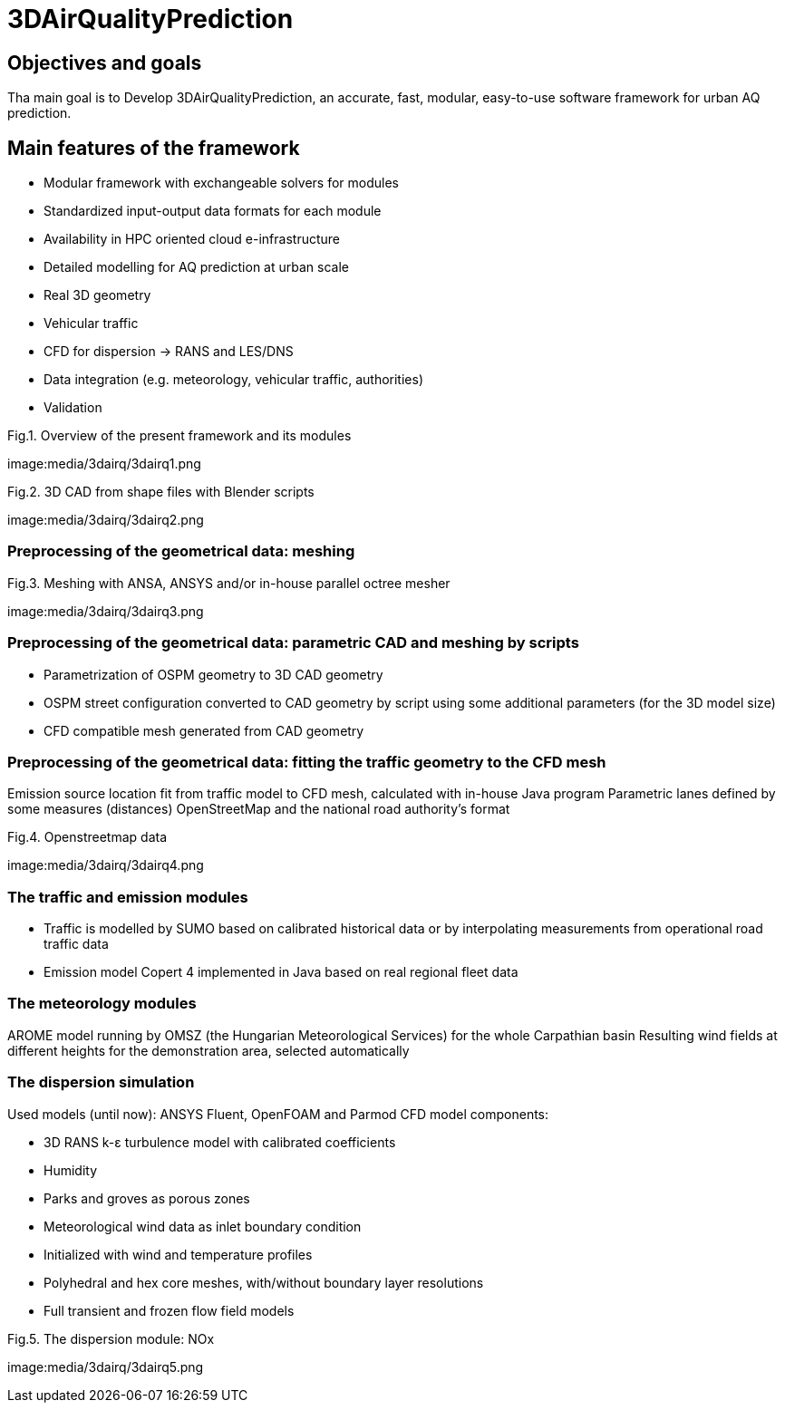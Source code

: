 [[p3DAirQualityPrediction]]
= 3DAirQualityPrediction
ifndef::env-github[:icons: font]


== Objectives and goals

Tha main goal is to Develop 3DAirQualityPrediction, an accurate, fast, modular, easy-to-use software framework for urban AQ prediction.

== Main features of the framework

* Modular framework with exchangeable solvers for modules
* Standardized input-output data formats for each module
* Availability in HPC oriented cloud e-infrastructure
* Detailed modelling for AQ prediction at urban scale
* Real 3D geometry
* Vehicular traffic
* CFD for dispersion -> RANS and LES/DNS
* Data integration (e.g. meteorology, vehicular traffic, authorities)
* Validation

.Fig.1. Overview of the present framework and its modules
image:media/3dairq/3dairq1.png

.Fig.2. 3D CAD from shape files with Blender scripts
image:media/3dairq/3dairq2.png

=== Preprocessing of the geometrical data: meshing

.Fig.3. Meshing with ANSA, ANSYS and/or in-house parallel octree mesher
image:media/3dairq/3dairq3.png

=== Preprocessing of the geometrical data: parametric CAD and meshing by scripts

* Parametrization of OSPM geometry to 3D CAD geometry
* OSPM street configuration converted to CAD geometry by script using some additional parameters (for the 3D model size)
* CFD compatible mesh generated from CAD geometry

=== Preprocessing of the geometrical data: fitting the traffic geometry to the CFD mesh

Emission source location fit from traffic model to CFD mesh, calculated with in-house Java program
Parametric lanes defined by some measures (distances)
OpenStreetMap and the national road authority’s format

.Fig.4. Openstreetmap data
image:media/3dairq/3dairq4.png

=== The traffic and emission modules

* Traffic is modelled by SUMO based on calibrated historical data or by interpolating measurements from operational road traffic data

* Emission model Copert 4 implemented in Java based on real regional fleet data

=== The meteorology modules

AROME model running by OMSZ (the Hungarian Meteorological Services) for the whole Carpathian basin
Resulting wind fields at different heights for the demonstration area, selected automatically

=== The dispersion simulation

Used models (until now): ANSYS Fluent, OpenFOAM and Parmod
CFD model components:

* 3D RANS k-ε turbulence model with calibrated coefficients
* Humidity
* Parks and groves as porous zones
* Meteorological wind data as inlet boundary condition
* Initialized with wind and temperature profiles
* Polyhedral and hex core meshes, with/without boundary layer resolutions
* Full transient and frozen flow field models

.Fig.5. The dispersion module: NOx
image:media/3dairq/3dairq5.png
